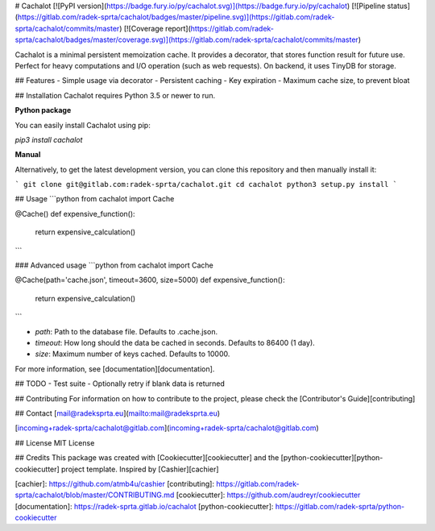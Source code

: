 
# Cachalot [![PyPI version](https://badge.fury.io/py/cachalot.svg)](https://badge.fury.io/py/cachalot) [![Pipeline status](https://gitlab.com/radek-sprta/cachalot/badges/master/pipeline.svg)](https://gitlab.com/radek-sprta/cachalot/commits/master) [![Coverage report](https://gitlab.com/radek-sprta/cachalot/badges/master/coverage.svg)](https://gitlab.com/radek-sprta/cachalot/commits/master)

Cachalot is a minimal persistent memoization cache. It provides a decorator, that stores function result for future use. Perfect for heavy computations and I/O operation (such as web requests). On backend, it uses TinyDB for storage.

## Features
- Simple usage via decorator
- Persistent caching
- Key expiration
- Maximum cache size, to prevent bloat

## Installation
Cachalot requires Python 3.5 or newer to run.

**Python package**

You can easily install Cachalot using pip:

`pip3 install cachalot`

**Manual**

Alternatively, to get the latest development version, you can clone this repository and then manually install it:

```
git clone git@gitlab.com:radek-sprta/cachalot.git
cd cachalot
python3 setup.py install
```

## Usage
```python
from cachalot import Cache

@Cache()
def expensive_function():
    return expensive_calculation()
```

### Advanced usage
```python
from cachalot import Cache

@Cache(path='cache.json', timeout=3600, size=5000)
def expensive_function():
    return expensive_calculation()
```

- `path`: Path to the database file. Defaults to .cache.json.
- `timeout`: How long should the data be cached in seconds. Defaults to 86400 (1 day).
- `size`: Maximum number of keys cached. Defaults to 10000.

For more information, see [documentation][documentation].

## TODO
- Test suite
- Optionally retry if blank data is returned

## Contributing
For information on how to contribute to the project, please check the [Contributor's Guide][contributing]

## Contact
[mail@radeksprta.eu](mailto:mail@radeksprta.eu)

[incoming+radek-sprta/cachalot@gitlab.com](incoming+radek-sprta/cachalot@gitlab.com)

## License
MIT License

## Credits
This package was created with [Cookiecutter][cookiecutter] and the [python-cookiecutter][python-cookiecutter] project template. Inspired by [Cashier][cachier]

[cachier]: https://github.com/atmb4u/cashier
[contributing]: https://gitlab.com/radek-sprta/cachalot/blob/master/CONTRIBUTING.md
[cookiecutter]: https://github.com/audreyr/cookiecutter
[documentation]: https://radek-sprta.gitlab.io/cachalot
[python-cookiecutter]: https://gitlab.com/radek-sprta/python-cookiecutter


